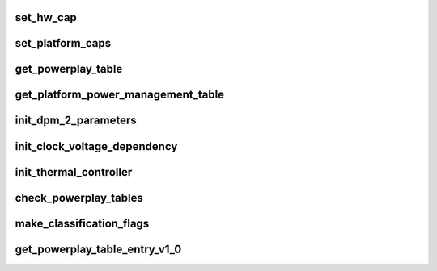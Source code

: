 .. -*- coding: utf-8; mode: rst -*-
.. src-file: drivers/gpu/drm/amd/powerplay/hwmgr/process_pptables_v1_0.c

.. _`set_hw_cap`:

set_hw_cap
==========

.. c:function:: void set_hw_cap(struct pp_hwmgr *hwmgr, bool setIt, enum phm_platform_caps cap)

    \ ``param``\  hwmgr Pointer to the hardware manager. \ ``param``\  setIt A flag indication if the capability should be set (TRUE) or reset (FALSE). \ ``param``\  cap Which capability to set/reset.

    :param struct pp_hwmgr \*hwmgr:
        *undescribed*

    :param bool setIt:
        *undescribed*

    :param enum phm_platform_caps cap:
        *undescribed*

.. _`set_platform_caps`:

set_platform_caps
=================

.. c:function:: int set_platform_caps(struct pp_hwmgr *hwmgr, uint32_t powerplay_caps)

    \ ``param``\  hwmgr Pointer to the hardware manager. \ ``param``\  powerplay_caps the bit array (from BIOS) of capability bits. \ ``exception``\  the current implementation always returns 1.

    :param struct pp_hwmgr \*hwmgr:
        *undescribed*

    :param uint32_t powerplay_caps:
        *undescribed*

.. _`get_powerplay_table`:

get_powerplay_table
===================

.. c:function:: const void *get_powerplay_table(struct pp_hwmgr *hwmgr)

    :param struct pp_hwmgr \*hwmgr:
        *undescribed*

.. _`get_platform_power_management_table`:

get_platform_power_management_table
===================================

.. c:function:: int get_platform_power_management_table(struct pp_hwmgr *hwmgr, ATOM_Tonga_PPM_Table *atom_ppm_table)

    Initialize Platform Power Management Parameter table \ ``param``\  hwmgr Pointer to the hardware manager. \ ``param``\  atom_ppm_table Pointer to PPM table in VBIOS

    :param struct pp_hwmgr \*hwmgr:
        *undescribed*

    :param ATOM_Tonga_PPM_Table \*atom_ppm_table:
        *undescribed*

.. _`init_dpm_2_parameters`:

init_dpm_2_parameters
=====================

.. c:function:: int init_dpm_2_parameters(struct pp_hwmgr *hwmgr, const ATOM_Tonga_POWERPLAYTABLE *powerplay_table)

    Initialize TDP limits for DPM2 \ ``param``\  hwmgr Pointer to the hardware manager. \ ``param``\  powerplay_table Pointer to the PowerPlay Table.

    :param struct pp_hwmgr \*hwmgr:
        *undescribed*

    :param const ATOM_Tonga_POWERPLAYTABLE \*powerplay_table:
        *undescribed*

.. _`init_clock_voltage_dependency`:

init_clock_voltage_dependency
=============================

.. c:function:: int init_clock_voltage_dependency(struct pp_hwmgr *hwmgr, const ATOM_Tonga_POWERPLAYTABLE *powerplay_table)

    Initialize clock voltage dependency \ ``param``\  hwmgr Pointer to the hardware manager. \ ``param``\  powerplay_table Pointer to the PowerPlay Table.

    :param struct pp_hwmgr \*hwmgr:
        *undescribed*

    :param const ATOM_Tonga_POWERPLAYTABLE \*powerplay_table:
        *undescribed*

.. _`init_thermal_controller`:

init_thermal_controller
=======================

.. c:function:: int init_thermal_controller(struct pp_hwmgr *hwmgr, const ATOM_Tonga_POWERPLAYTABLE *powerplay_table)

    Inspect the PowerPlay table for obvious signs of corruption. \ ``param``\  hwmgr Pointer to the hardware manager. \ ``param``\  powerplay_table Pointer to the PowerPlay Table. \ ``exception``\  This implementation always returns 1.

    :param struct pp_hwmgr \*hwmgr:
        *undescribed*

    :param const ATOM_Tonga_POWERPLAYTABLE \*powerplay_table:
        *undescribed*

.. _`check_powerplay_tables`:

check_powerplay_tables
======================

.. c:function:: int check_powerplay_tables(struct pp_hwmgr *hwmgr, const ATOM_Tonga_POWERPLAYTABLE *powerplay_table)

    Inspect the PowerPlay table for obvious signs of corruption. \ ``param``\  hwmgr Pointer to the hardware manager. \ ``param``\  powerplay_table Pointer to the PowerPlay Table. \ ``exception``\  2 if the powerplay table is incorrect.

    :param struct pp_hwmgr \*hwmgr:
        *undescribed*

    :param const ATOM_Tonga_POWERPLAYTABLE \*powerplay_table:
        *undescribed*

.. _`make_classification_flags`:

make_classification_flags
=========================

.. c:function:: uint32_t make_classification_flags(struct pp_hwmgr *hwmgr, uint16_t classification, uint16_t classification2)

    :param struct pp_hwmgr \*hwmgr:
        *undescribed*

    :param uint16_t classification:
        *undescribed*

    :param uint16_t classification2:
        *undescribed*

.. _`get_powerplay_table_entry_v1_0`:

get_powerplay_table_entry_v1_0
==============================

.. c:function:: int get_powerplay_table_entry_v1_0(struct pp_hwmgr *hwmgr, uint32_t entry_index, struct pp_power_state *power_state, int (*call_back_func)(struct pp_hwmgr *, void *, struct pp_power_state *, void *, uint32_t))

    This function is called by the hardware back-end. \ ``param``\  hwmgr Pointer to the hardware manager. \ ``param``\  entry_index The index of the entry to be extracted from the table. \ ``param``\  power_state The address of the PowerState instance being created. \ ``return``\  -1 if the entry cannot be retrieved.

    :param struct pp_hwmgr \*hwmgr:
        *undescribed*

    :param uint32_t entry_index:
        *undescribed*

    :param struct pp_power_state \*power_state:
        *undescribed*

    :param int (\*call_back_func)(struct pp_hwmgr \*, void \*, struct pp_power_state \*, void \*, uint32_t):
        *undescribed*

.. This file was automatic generated / don't edit.

